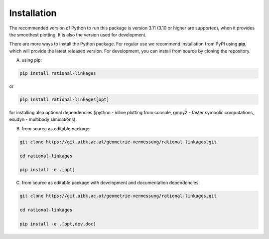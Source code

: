 .. _installation:

Installation
============

The recommended version of Python to run this package is version 3.11 (3.10 or higher
are supported), when it provides the smoothest plotting. It is also the version used
for development.

There are more ways to install the Python package. For regular use we recommend
installation from PyPI using **pip**, which will provide the latest released version.
For development, you can install from source by cloning the repository.

A) using pip:

.. code-block:: bash

    pip install rational-linkages

or

.. code-block:: bash

    pip install rational-linkages[opt]

for installing also optional dependencies (ipython - inline plotting from console,
gmpy2 - faster symbolic computations, exudyn - multibody simulations).


B) from source as editable package:

.. code-block:: bash

    git clone https://git.uibk.ac.at/geometrie-vermessung/rational-linkages.git

    cd rational-linkages

    pip install -e .[opt]

C) from source as editable package with development and documentation dependencies:

.. code-block:: bash

    git clone https://git.uibk.ac.at/geometrie-vermessung/rational-linkages.git

    cd rational-linkages

    pip install -e .[opt,dev,doc]